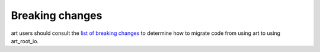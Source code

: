 Breaking changes
----------------

art users should consult the `list of breaking changes <https://cdcvs.fnal.gov/redmine/projects/art/wiki/302_breaking_changes>`_ to determine how to migrate code from using art to using art_root_io.


